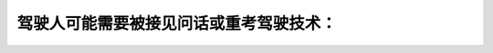 .. raw:: html

   <div class="question-page">
   <div class="test-name">加拿大安省/多伦多G1驾照笔试题库(交通规则篇)｜带答案解析|2024版</div>

.. meta::
   :description: 驾驶人可能需要被接见问话或重考驾驶技术：
   :keywords: 驾驶违规, 违规点, 驾驶技术重考, 安大略省驾驶法规

.. raw:: html

   <div class="question-card">


驾驶人可能需要被接见问话或重考驾驶技术：
========================================

.. raw:: html

   <hr>

.. raw:: html

   <div id="q48" class="quiz">
       <div class="option" id="q48-A" onclick="selectOption('q48', 'A', true)">
           A. 当驾驶过失而被记下的分数达到九点
       </div>
       <div class="option" id="q48-B" onclick="selectOption('q48', 'B', false)">
           B. 当驾驶过失而被记下的分数达到三点
       </div>
       <div class="option" id="q48-C" onclick="selectOption('q48', 'C', false)">
           C. 当驾驶过失而被记下的分数达到六点
       </div>
       <div class="option" id="q48-D" onclick="selectOption('q48', 'D', false)">
           D. 当驾驶过失而被记下的分数达到十五点
       </div>
       <p id="q48-result" class="result"></p>
   </div>

   <hr>

.. dropdown:: ►|explanation|

   在安大略省，累计9个违规点可能导致强制听证或重考。

.. raw:: html

   <div class="nav-buttons">
       <a href="q47.html" class="button">|prev_question|</a>
       <span class="page-indicator">48 / 105</span>
       <a href="q49.html" class="button">|next_question|</a>
   </div>
   </div>

   </div>
